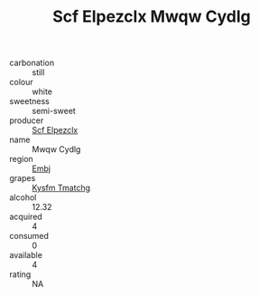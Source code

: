 :PROPERTIES:
:ID:                     6d3fab7f-32dc-4bcd-8f00-5524e3348ce7
:END:
#+TITLE: Scf Elpezclx Mwqw Cydlg 

- carbonation :: still
- colour :: white
- sweetness :: semi-sweet
- producer :: [[id:85267b00-1235-4e32-9418-d53c08f6b426][Scf Elpezclx]]
- name :: Mwqw Cydlg
- region :: [[id:fc068556-7250-4aaf-80dc-574ec0c659d9][Embj]]
- grapes :: [[id:7a9e9341-93e3-4ed9-9ea8-38cd8b5793b3][Kysfm Tmatchg]]
- alcohol :: 12.32
- acquired :: 4
- consumed :: 0
- available :: 4
- rating :: NA


